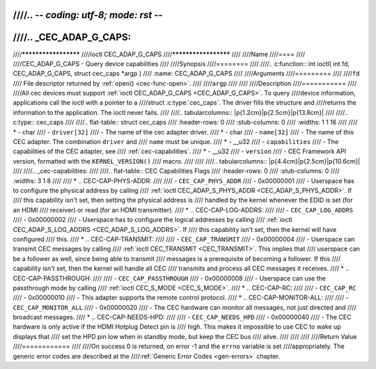 ////.. -*- coding: utf-8; mode: rst -*-
////
////.. _CEC_ADAP_G_CAPS:
////
////*********************
////ioctl CEC_ADAP_G_CAPS
////*********************
////
////Name
////====
////
////CEC_ADAP_G_CAPS - Query device capabilities
////
////Synopsis
////========
////
////.. c:function:: int ioctl( int fd, CEC_ADAP_G_CAPS, struct cec_caps *argp )
////    :name: CEC_ADAP_G_CAPS
////
////Arguments
////=========
////
////``fd``
////    File descriptor returned by :ref:`open() <cec-func-open>`.
////
////``argp``
////
////
////Description
////===========
////
////All cec devices must support :ref:`ioctl CEC_ADAP_G_CAPS <CEC_ADAP_G_CAPS>`. To query
////device information, applications call the ioctl with a pointer to a
////struct :c:type:`cec_caps`. The driver fills the structure and
////returns the information to the application. The ioctl never fails.
////
////.. tabularcolumns:: |p{1.2cm}|p{2.5cm}|p{13.8cm}|
////
////.. c:type:: cec_caps
////
////.. flat-table:: struct cec_caps
////    :header-rows:  0
////    :stub-columns: 0
////    :widths:       1 1 16
////
////    * - char
////      - ``driver[32]``
////      - The name of the cec adapter driver.
////    * - char
////      - ``name[32]``
////      - The name of this CEC adapter. The combination ``driver`` and
////	``name`` must be unique.
////    * - __u32
////      - ``capabilities``
////      - The capabilities of the CEC adapter, see
////	:ref:`cec-capabilities`.
////    * - __u32
////      - ``version``
////      - CEC Framework API version, formatted with the ``KERNEL_VERSION()``
////	macro.
////
////
////.. tabularcolumns:: |p{4.4cm}|p{2.5cm}|p{10.6cm}|
////
////.. _cec-capabilities:
////
////.. flat-table:: CEC Capabilities Flags
////    :header-rows:  0
////    :stub-columns: 0
////    :widths:       3 1 8
////
////    * .. _`CEC-CAP-PHYS-ADDR`:
////
////      - ``CEC_CAP_PHYS_ADDR``
////      - 0x00000001
////      - Userspace has to configure the physical address by calling
////	:ref:`ioctl CEC_ADAP_S_PHYS_ADDR <CEC_ADAP_S_PHYS_ADDR>`. If
////	this capability isn't set, then setting the physical address is
////	handled by the kernel whenever the EDID is set (for an HDMI
////	receiver) or read (for an HDMI transmitter).
////    * .. _`CEC-CAP-LOG-ADDRS`:
////
////      - ``CEC_CAP_LOG_ADDRS``
////      - 0x00000002
////      - Userspace has to configure the logical addresses by calling
////	:ref:`ioctl CEC_ADAP_S_LOG_ADDRS <CEC_ADAP_S_LOG_ADDRS>`. If
////	this capability isn't set, then the kernel will have configured
////	this.
////    * .. _`CEC-CAP-TRANSMIT`:
////
////      - ``CEC_CAP_TRANSMIT``
////      - 0x00000004
////      - Userspace can transmit CEC messages by calling
////	:ref:`ioctl CEC_TRANSMIT <CEC_TRANSMIT>`. This implies that
////	userspace can be a follower as well, since being able to transmit
////	messages is a prerequisite of becoming a follower. If this
////	capability isn't set, then the kernel will handle all CEC
////	transmits and process all CEC messages it receives.
////    * .. _`CEC-CAP-PASSTHROUGH`:
////
////      - ``CEC_CAP_PASSTHROUGH``
////      - 0x00000008
////      - Userspace can use the passthrough mode by calling
////	:ref:`ioctl CEC_S_MODE <CEC_S_MODE>`.
////    * .. _`CEC-CAP-RC`:
////
////      - ``CEC_CAP_RC``
////      - 0x00000010
////      - This adapter supports the remote control protocol.
////    * .. _`CEC-CAP-MONITOR-ALL`:
////
////      - ``CEC_CAP_MONITOR_ALL``
////      - 0x00000020
////      - The CEC hardware can monitor all messages, not just directed and
////	broadcast messages.
////    * .. _`CEC-CAP-NEEDS-HPD`:
////
////      - ``CEC_CAP_NEEDS_HPD``
////      - 0x00000040
////      - The CEC hardware is only active if the HDMI Hotplug Detect pin is
////        high. This makes it impossible to use CEC to wake up displays that
////	set the HPD pin low when in standby mode, but keep the CEC bus
////	alive.
////
////
////
////Return Value
////============
////
////On success 0 is returned, on error -1 and the ``errno`` variable is set
////appropriately. The generic error codes are described at the
////:ref:`Generic Error Codes <gen-errors>` chapter.
